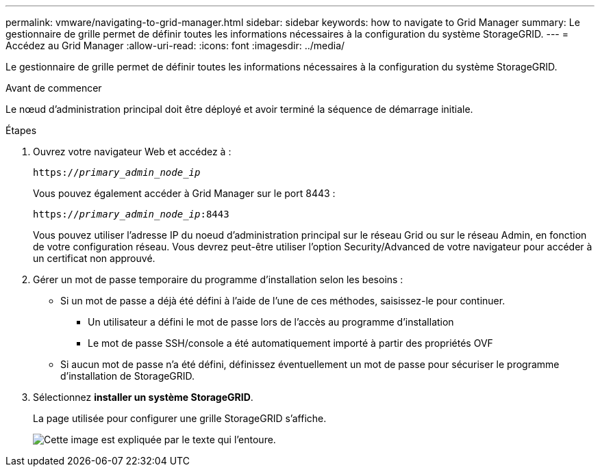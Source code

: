 ---
permalink: vmware/navigating-to-grid-manager.html 
sidebar: sidebar 
keywords: how to navigate to Grid Manager 
summary: Le gestionnaire de grille permet de définir toutes les informations nécessaires à la configuration du système StorageGRID. 
---
= Accédez au Grid Manager
:allow-uri-read: 
:icons: font
:imagesdir: ../media/


[role="lead"]
Le gestionnaire de grille permet de définir toutes les informations nécessaires à la configuration du système StorageGRID.

.Avant de commencer
Le nœud d'administration principal doit être déployé et avoir terminé la séquence de démarrage initiale.

.Étapes
. Ouvrez votre navigateur Web et accédez à :
+
`https://_primary_admin_node_ip_`

+
Vous pouvez également accéder à Grid Manager sur le port 8443 :

+
`https://_primary_admin_node_ip_:8443`

+
Vous pouvez utiliser l'adresse IP du noeud d'administration principal sur le réseau Grid ou sur le réseau Admin, en fonction de votre configuration réseau. Vous devrez peut-être utiliser l'option Security/Advanced de votre navigateur pour accéder à un certificat non approuvé.

. Gérer un mot de passe temporaire du programme d'installation selon les besoins :
+
** Si un mot de passe a déjà été défini à l'aide de l'une de ces méthodes, saisissez-le pour continuer.
+
*** Un utilisateur a défini le mot de passe lors de l'accès au programme d'installation
*** Le mot de passe SSH/console a été automatiquement importé à partir des propriétés OVF


** Si aucun mot de passe n'a été défini, définissez éventuellement un mot de passe pour sécuriser le programme d'installation de StorageGRID.


. Sélectionnez *installer un système StorageGRID*.
+
La page utilisée pour configurer une grille StorageGRID s'affiche.

+
image::../media/gmi_installer_first_screen.gif[Cette image est expliquée par le texte qui l'entoure.]


